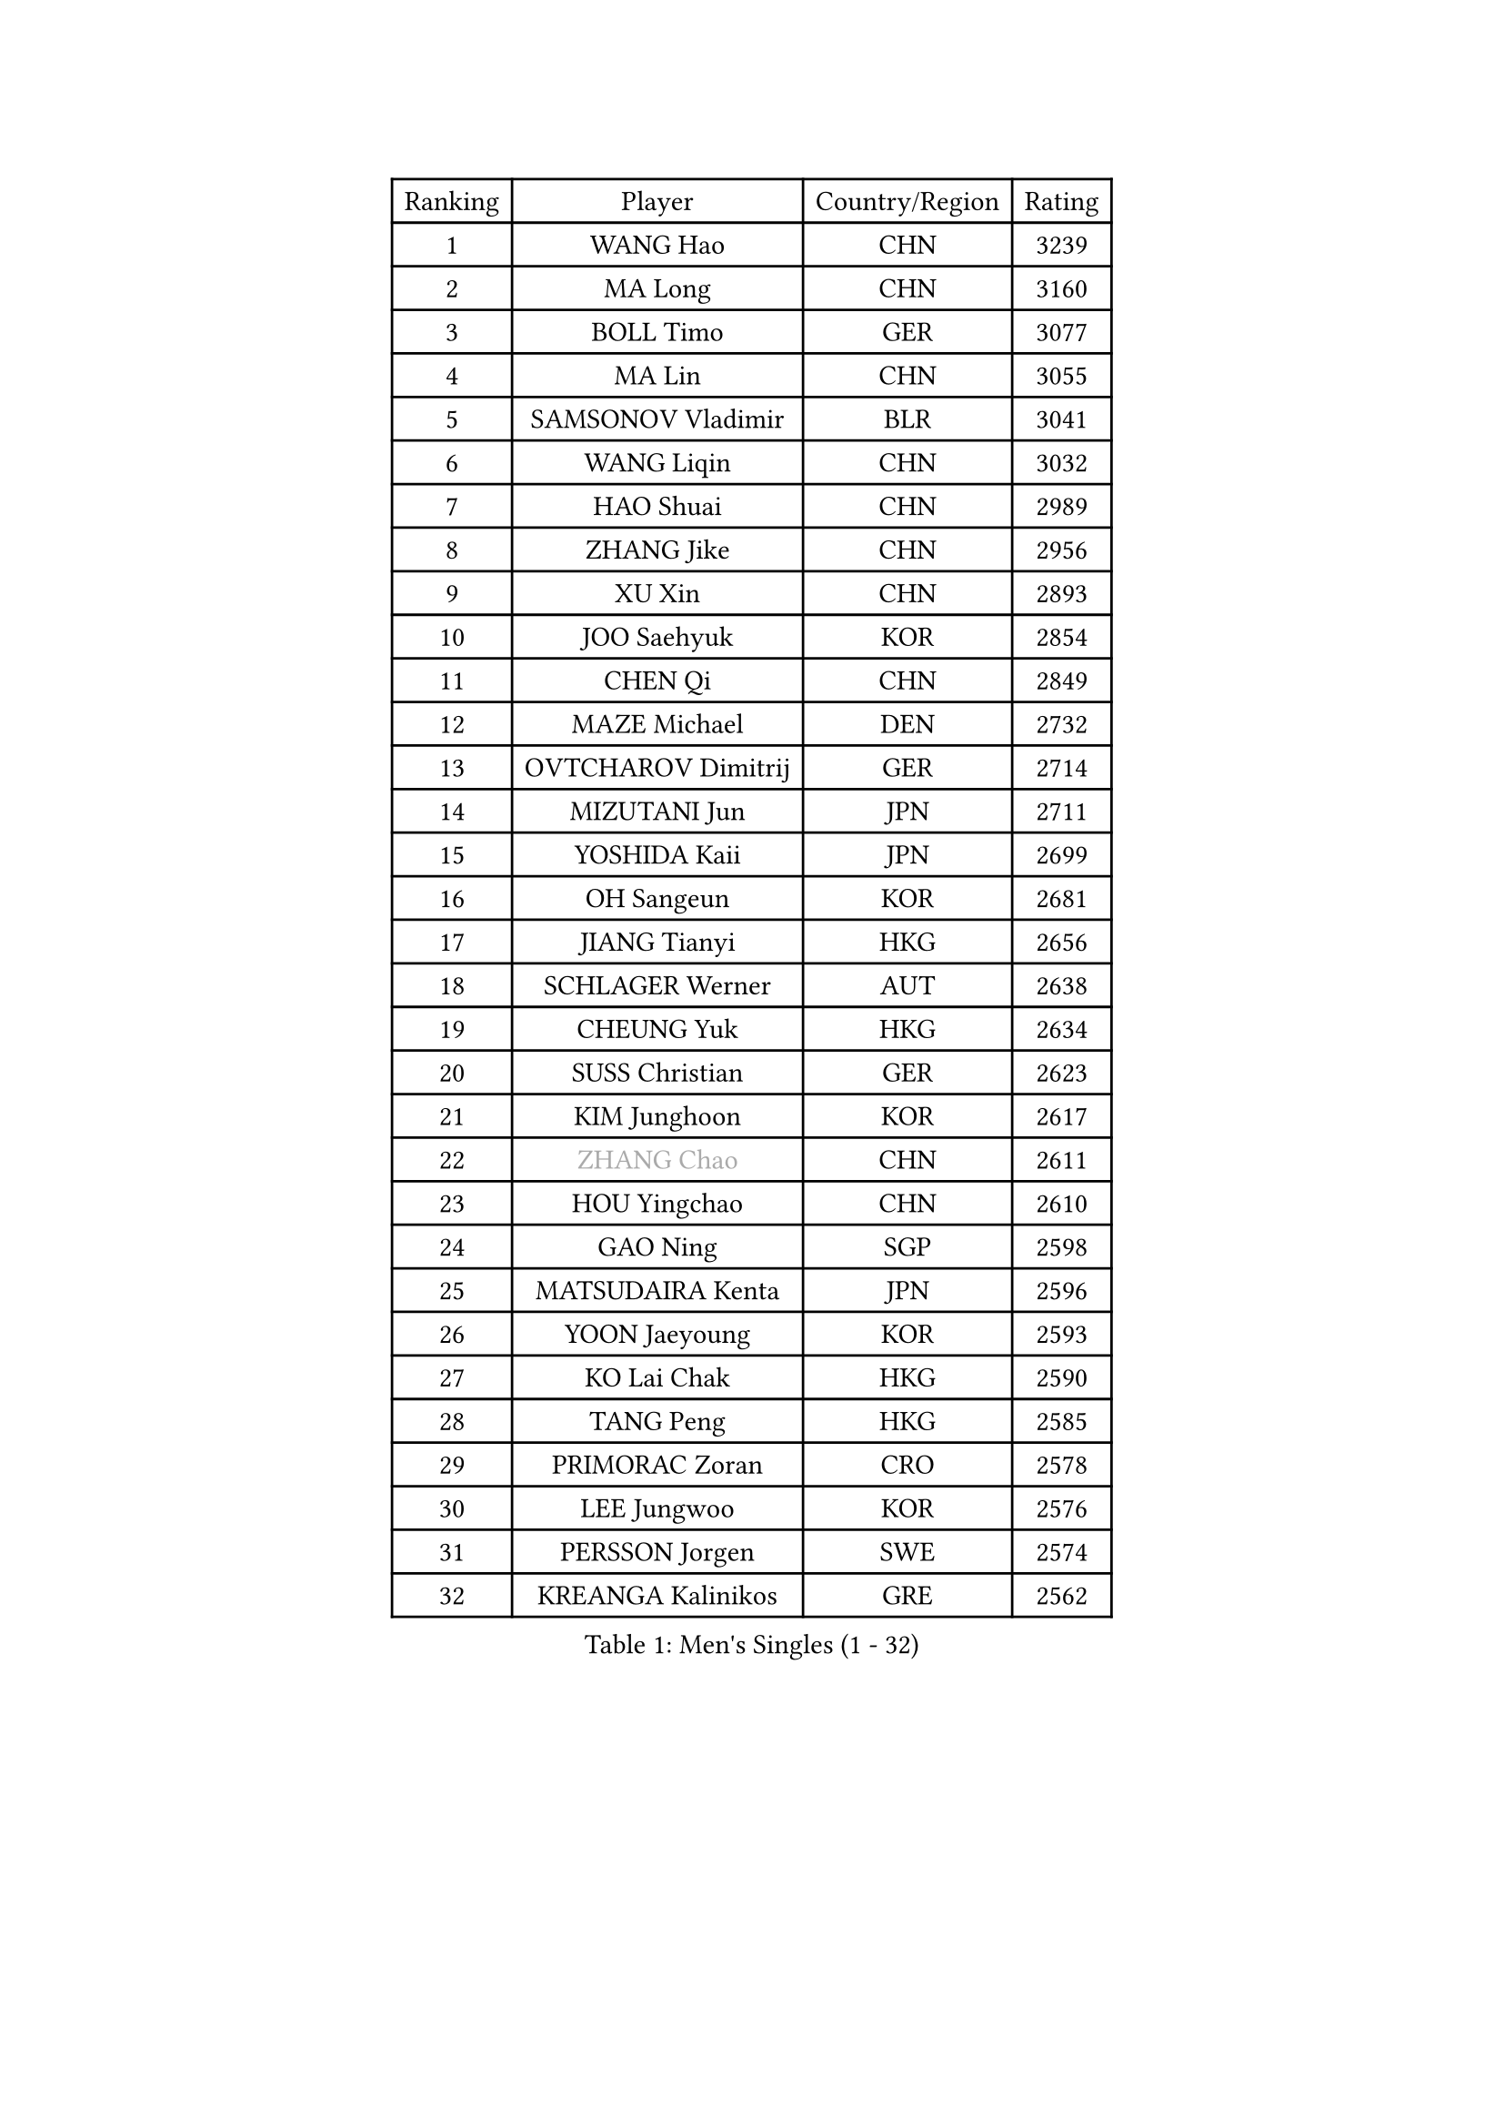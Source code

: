 
#set text(font: ("Courier New", "NSimSun"))
#figure(
  caption: "Men's Singles (1 - 32)",
    table(
      columns: 4,
      [Ranking], [Player], [Country/Region], [Rating],
      [1], [WANG Hao], [CHN], [3239],
      [2], [MA Long], [CHN], [3160],
      [3], [BOLL Timo], [GER], [3077],
      [4], [MA Lin], [CHN], [3055],
      [5], [SAMSONOV Vladimir], [BLR], [3041],
      [6], [WANG Liqin], [CHN], [3032],
      [7], [HAO Shuai], [CHN], [2989],
      [8], [ZHANG Jike], [CHN], [2956],
      [9], [XU Xin], [CHN], [2893],
      [10], [JOO Saehyuk], [KOR], [2854],
      [11], [CHEN Qi], [CHN], [2849],
      [12], [MAZE Michael], [DEN], [2732],
      [13], [OVTCHAROV Dimitrij], [GER], [2714],
      [14], [MIZUTANI Jun], [JPN], [2711],
      [15], [YOSHIDA Kaii], [JPN], [2699],
      [16], [OH Sangeun], [KOR], [2681],
      [17], [JIANG Tianyi], [HKG], [2656],
      [18], [SCHLAGER Werner], [AUT], [2638],
      [19], [CHEUNG Yuk], [HKG], [2634],
      [20], [SUSS Christian], [GER], [2623],
      [21], [KIM Junghoon], [KOR], [2617],
      [22], [#text(gray, "ZHANG Chao")], [CHN], [2611],
      [23], [HOU Yingchao], [CHN], [2610],
      [24], [GAO Ning], [SGP], [2598],
      [25], [MATSUDAIRA Kenta], [JPN], [2596],
      [26], [YOON Jaeyoung], [KOR], [2593],
      [27], [KO Lai Chak], [HKG], [2590],
      [28], [TANG Peng], [HKG], [2585],
      [29], [PRIMORAC Zoran], [CRO], [2578],
      [30], [LEE Jungwoo], [KOR], [2576],
      [31], [PERSSON Jorgen], [SWE], [2574],
      [32], [KREANGA Kalinikos], [GRE], [2562],
    )
  )#pagebreak()

#set text(font: ("Courier New", "NSimSun"))
#figure(
  caption: "Men's Singles (33 - 64)",
    table(
      columns: 4,
      [Ranking], [Player], [Country/Region], [Rating],
      [33], [LI Ching], [HKG], [2556],
      [34], [LI Ping], [QAT], [2531],
      [35], [PROKOPCOV Dmitrij], [CZE], [2528],
      [36], [RUBTSOV Igor], [RUS], [2522],
      [37], [RYU Seungmin], [KOR], [2521],
      [38], [#text(gray, "QIU Yike")], [CHN], [2514],
      [39], [GARDOS Robert], [AUT], [2508],
      [40], [BAUM Patrick], [GER], [2504],
      [41], [CHEN Weixing], [AUT], [2503],
      [42], [KIM Hyok Bong], [PRK], [2502],
      [43], [MATTENET Adrien], [FRA], [2498],
      [44], [GERELL Par], [SWE], [2496],
      [45], [LEE Jungsam], [KOR], [2486],
      [46], [KAN Yo], [JPN], [2485],
      [47], [WANG Zengyi], [POL], [2482],
      [48], [GIONIS Panagiotis], [GRE], [2478],
      [49], [CRISAN Adrian], [ROU], [2457],
      [50], [SKACHKOV Kirill], [RUS], [2455],
      [51], [CHO Eonrae], [KOR], [2454],
      [52], [CHUANG Chih-Yuan], [TPE], [2453],
      [53], [#text(gray, "KONG Linghui")], [CHN], [2439],
      [54], [KEINATH Thomas], [SVK], [2437],
      [55], [TUGWELL Finn], [DEN], [2413],
      [56], [KORBEL Petr], [CZE], [2403],
      [57], [HAN Jimin], [KOR], [2401],
      [58], [GACINA Andrej], [CRO], [2401],
      [59], [LEGOUT Christophe], [FRA], [2401],
      [60], [#text(gray, "WALDNER Jan-Ove")], [SWE], [2391],
      [61], [TAN Ruiwu], [CRO], [2385],
      [62], [JANG Song Man], [PRK], [2382],
      [63], [CHTCHETININE Evgueni], [BLR], [2380],
      [64], [MONTEIRO Thiago], [BRA], [2375],
    )
  )#pagebreak()

#set text(font: ("Courier New", "NSimSun"))
#figure(
  caption: "Men's Singles (65 - 96)",
    table(
      columns: 4,
      [Ranking], [Player], [Country/Region], [Rating],
      [65], [BLASZCZYK Lucjan], [POL], [2366],
      [66], [ACHANTA Sharath Kamal], [IND], [2366],
      [67], [KISHIKAWA Seiya], [JPN], [2363],
      [68], [OYA Hidetoshi], [JPN], [2357],
      [69], [ELOI Damien], [FRA], [2357],
      [70], [LEE Jinkwon], [KOR], [2349],
      [71], [HE Zhiwen], [ESP], [2341],
      [72], [CIOTI Constantin], [ROU], [2335],
      [73], [TOKIC Bojan], [SLO], [2327],
      [74], [LIN Ju], [DOM], [2325],
      [75], [ILLAS Erik], [SVK], [2324],
      [76], [STEGER Bastian], [GER], [2322],
      [77], [KOSOWSKI Jakub], [POL], [2322],
      [78], [SHMYREV Maxim], [RUS], [2319],
      [79], [TAKAKIWA Taku], [JPN], [2316],
      [80], [MATSUDAIRA Kenji], [JPN], [2315],
      [81], [MA Liang], [SGP], [2314],
      [82], [BARDON Michal], [SVK], [2312],
      [83], [APOLONIA Tiago], [POR], [2308],
      [84], [FEJER-KONNERTH Zoltan], [GER], [2306],
      [85], [SHIONO Masato], [JPN], [2301],
      [86], [SMIRNOV Alexey], [RUS], [2299],
      [87], [LEE Sang Su], [KOR], [2293],
      [88], [CHIANG Peng-Lung], [TPE], [2293],
      [89], [LEUNG Chu Yan], [HKG], [2290],
      [90], [LEI Zhenhua], [CHN], [2290],
      [91], [SVENSSON Robert], [SWE], [2289],
      [92], [SEO Hyundeok], [KOR], [2284],
      [93], [HABESOHN Daniel], [AUT], [2282],
      [94], [BOBOCICA Mihai], [ITA], [2281],
      [95], [TORIOLA Segun], [NGR], [2277],
      [96], [TOSIC Roko], [CRO], [2276],
    )
  )#pagebreak()

#set text(font: ("Courier New", "NSimSun"))
#figure(
  caption: "Men's Singles (97 - 128)",
    table(
      columns: 4,
      [Ranking], [Player], [Country/Region], [Rating],
      [97], [LIM Jaehyun], [KOR], [2275],
      [98], [SAIVE Jean-Michel], [BEL], [2274],
      [99], [KARAKASEVIC Aleksandar], [SRB], [2273],
      [100], [CHIANG Hung-Chieh], [TPE], [2272],
      [101], [#text(gray, "YANG Min")], [ITA], [2269],
      [102], [RI Chol Guk], [PRK], [2267],
      [103], [PISTEJ Lubomir], [SVK], [2261],
      [104], [FEGERL Stefan], [AUT], [2260],
      [105], [PETO Zsolt], [SRB], [2260],
      [106], [MACHADO Carlos], [ESP], [2259],
      [107], [LIVENTSOV Alexey], [RUS], [2257],
      [108], [GORAK Daniel], [POL], [2250],
      [109], [FREITAS Marcos], [POR], [2248],
      [110], [LEBESSON Emmanuel], [FRA], [2241],
      [111], [KONECNY Tomas], [CZE], [2241],
      [112], [KUZMIN Fedor], [RUS], [2240],
      [113], [WU Chih-Chi], [TPE], [2237],
      [114], [SHIMOYAMA Takanori], [JPN], [2233],
      [115], [DRINKHALL Paul], [ENG], [2232],
      [116], [HIELSCHER Lars], [GER], [2231],
      [117], [HUANG Sheng-Sheng], [TPE], [2231],
      [118], [FILIMON Andrei], [ROU], [2230],
      [119], [#text(gray, "PAVELKA Tomas")], [CZE], [2228],
      [120], [CHANG Yen-Shu], [TPE], [2225],
      [121], [WOSIK Torben], [GER], [2225],
      [122], [ERLANDSEN Geir], [NOR], [2221],
      [123], [JAKAB Janos], [HUN], [2220],
      [124], [JEVTOVIC Marko], [SRB], [2217],
      [125], [BURGIS Matiss], [LAT], [2215],
      [126], [BENTSEN Allan], [DEN], [2205],
      [127], [MONTEIRO Joao], [POR], [2201],
      [128], [DIDUKH Oleksandr], [UKR], [2199],
    )
  )